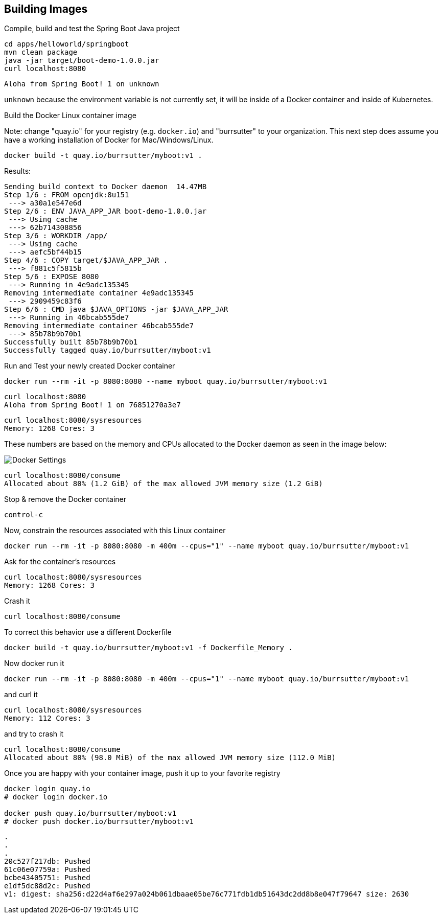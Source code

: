 == Building Images

Compile, build and test the Spring Boot Java project
----
cd apps/helloworld/springboot
mvn clean package
java -jar target/boot-demo-1.0.0.jar
curl localhost:8080
----

----
Aloha from Spring Boot! 1 on unknown
----

`unknown` because the environment variable is not currently set, it will be inside of a Docker container and inside of Kubernetes.

Build the Docker Linux container image

Note: change "quay.io" for your registry (e.g. `docker.io`) and "burrsutter" to your organization.  This next step does assume you have a working installation of Docker for Mac/Windows/Linux.

----
docker build -t quay.io/burrsutter/myboot:v1 .
----

Results:
----
Sending build context to Docker daemon  14.47MB
Step 1/6 : FROM openjdk:8u151
 ---> a30a1e547e6d
Step 2/6 : ENV JAVA_APP_JAR boot-demo-1.0.0.jar
 ---> Using cache
 ---> 62b714308856
Step 3/6 : WORKDIR /app/
 ---> Using cache
 ---> aefc5bf44b15
Step 4/6 : COPY target/$JAVA_APP_JAR .
 ---> f881c5f5815b
Step 5/6 : EXPOSE 8080
 ---> Running in 4e9adc135345
Removing intermediate container 4e9adc135345
 ---> 2909459c83f6
Step 6/6 : CMD java $JAVA_OPTIONS -jar $JAVA_APP_JAR
 ---> Running in 46bcab555de7
Removing intermediate container 46bcab555de7
 ---> 85b78b9b70b1
Successfully built 85b78b9b70b1
Successfully tagged quay.io/burrsutter/myboot:v1
----

Run and Test your newly created Docker container

----
docker run --rm -it -p 8080:8080 --name myboot quay.io/burrsutter/myboot:v1
----

----
curl localhost:8080
Aloha from Spring Boot! 1 on 76851270a3e7
----

----
curl localhost:8080/sysresources
Memory: 1268 Cores: 3
----

These numbers are based on the memory and CPUs allocated to the Docker daemon as seen in the image below:

image::https://www.screencast.com/users/BurrSutter/folders/Default/media/c904b1f1-fcdb-4798-9e1f-1f3307d98d57/embed[Docker Settings]


----
curl localhost:8080/consume
Allocated about 80% (1.2 GiB) of the max allowed JVM memory size (1.2 GiB)
----

Stop & remove the Docker container
----
control-c
----

Now, constrain the resources associated with this Linux container

----
docker run --rm -it -p 8080:8080 -m 400m --cpus="1" --name myboot quay.io/burrsutter/myboot:v1
----

Ask for the container's resources
----
curl localhost:8080/sysresources
Memory: 1268 Cores: 3
----

Crash it
----
curl localhost:8080/consume
----

To correct this behavior use a different Dockerfile

----
docker build -t quay.io/burrsutter/myboot:v1 -f Dockerfile_Memory .
----


Now docker run it
----
docker run --rm -it -p 8080:8080 -m 400m --cpus="1" --name myboot quay.io/burrsutter/myboot:v1
----

and curl it
----
curl localhost:8080/sysresources
Memory: 112 Cores: 3
----

and try to crash it
----
curl localhost:8080/consume
Allocated about 80% (98.0 MiB) of the max allowed JVM memory size (112.0 MiB)
----


Once you are happy with your container image, push it up to your favorite registry

----
docker login quay.io
# docker login docker.io

docker push quay.io/burrsutter/myboot:v1
# docker push docker.io/burrsutter/myboot:v1
----

----
.
.
.
20c527f217db: Pushed
61c06e07759a: Pushed
bcbe43405751: Pushed
e1df5dc88d2c: Pushed
v1: digest: sha256:d22d4af6e297a024b061dbaae05be76c771fdb1db51643dc2dd8b8e047f79647 size: 2630
----

